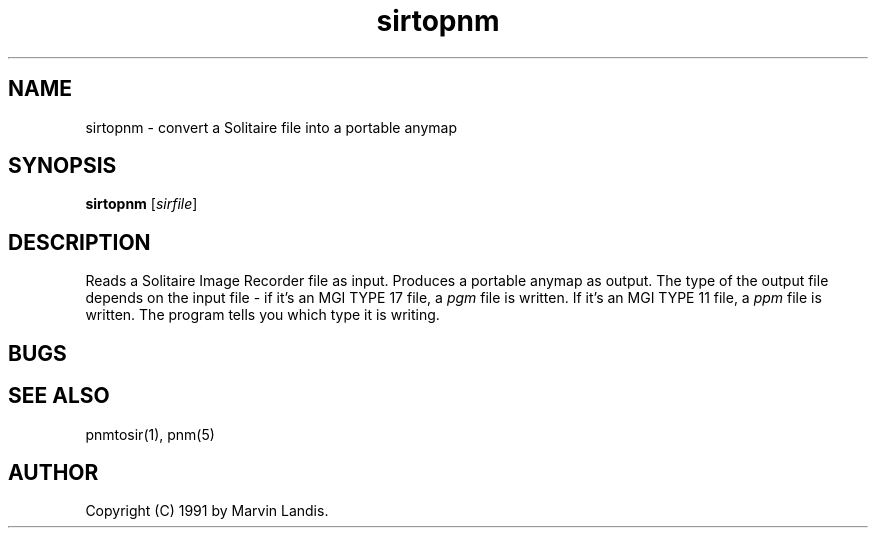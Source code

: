 .TH sirtopnm 1 "20 March 1991"
.SH NAME
sirtopnm - convert a Solitaire file into a portable anymap
.SH SYNOPSIS
.B sirtopnm
.RI [ sirfile ]
.SH DESCRIPTION
Reads a Solitaire Image Recorder file as input.
Produces a portable anymap as output.
The type of the output file depends on the input file - if it's
an MGI TYPE 17 file, a
.I pgm
file is written. If it's an MGI TYPE 11 file, a
.I ppm
file is written.  The program tells you which type it is writing.
.SH BUGS

.SH "SEE ALSO"
pnmtosir(1), pnm(5)
.SH AUTHOR
Copyright (C) 1991 by Marvin Landis.
.\" Permission to use, copy, modify, and distribute this software and its
.\" documentation for any purpose and without fee is hereby granted, provided
.\" that the above copyright notice appear in all copies and that both that
.\" copyright notice and this permission notice appear in supporting
.\" documentation.  This software is provided "as is" without express or
.\" implied warranty.

